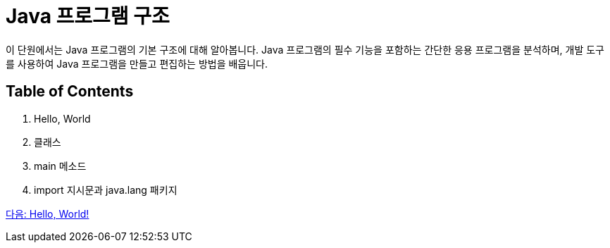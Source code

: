 = Java 프로그램 구조

이 단원에서는 Java 프로그램의 기본 구조에 대해 알아봅니다. Java 프로그램의 필수 기능을 포함하는 간단한 응용 프로그램을 분석하며, 개발 도구를 사용하여 Java 프로그램을 만들고 편집하는 방법을 배웁니다.

== Table of Contents

1.	Hello, World
2.	클래스
3.	main 메소드
4.	import 지시문과 java.lang 패키지

link:./03_hello_world.adoc[다음: Hello, World!]
